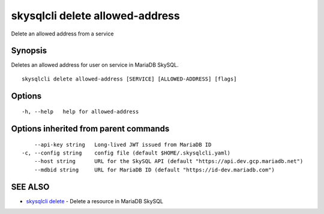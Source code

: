 .. _skysqlcli_delete_allowed-address:

skysqlcli delete allowed-address
--------------------------------

Delete an allowed address from a service

Synopsis
~~~~~~~~


Deletes an allowed address for user on service in MariaDB SkySQL.

::

  skysqlcli delete allowed-address [SERVICE] [ALLOWED-ADDRESS] [flags]

Options
~~~~~~~

::

  -h, --help   help for allowed-address

Options inherited from parent commands
~~~~~~~~~~~~~~~~~~~~~~~~~~~~~~~~~~~~~~

::

      --api-key string   Long-lived JWT issued from MariaDB ID
  -c, --config string    config file (default $HOME/.skysqlcli.yaml)
      --host string      URL for the SkySQL API (default "https://api.dev.gcp.mariadb.net")
      --mdbid string     URL for MariaDB ID (default "https://id-dev.mariadb.com")

SEE ALSO
~~~~~~~~

* `skysqlcli delete <skysqlcli_delete.rst>`_ 	 - Delete a resource in MariaDB SkySQL

